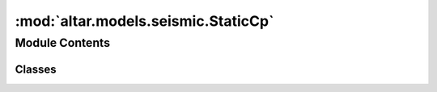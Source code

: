:mod:`altar.models.seismic.StaticCp`
====================================

.. py:module:: altar.models.seismic.StaticCp


Module Contents
---------------

Classes
~~~~~~~

.. autoapisummary::

   altar.models.seismic.StaticCp.StaticCp



.. py:class:: StaticCp(name, locator, **kwds)

   Bases: :class:`altar.models.seismic.Static.Static`

   Linear Model with prediction uncertainty Cp, in addition to data uncertainty Cd
   Cp = Kp Cmu Kp^T
   Kp = Kmu * <θ>
   Kp.shape = (observations, nCmu)
   Cmu.shape = (nCmu, nCmu)
   Kmu.shape =(observations, parameters) (same as the green's function)

   .. attribute:: nCmu
      

      

   .. attribute:: doc
      :annotation: = the number of model parameter sets

      

   .. attribute:: cmu_file
      

      

   .. attribute:: doc
      :annotation: = the covariance describing the uncertainty of model parameter

      

   .. attribute:: kmu_file
      

      

   .. attribute:: doc
      :annotation: = the sensitivity kernel of model parameter: input as kmu1.txt, ...

      

   .. attribute:: initialModel_file
      

      

   .. attribute:: doc
      :annotation: = the initial mean model

      

   .. attribute:: G0
      

      

   .. attribute:: d0
      

      

   .. attribute:: Cd0
      

      

   .. attribute:: Cmu
      

      

   .. attribute:: Kmu
      

      

   .. attribute:: Cp
      

      

   .. attribute:: meanModel
      

      

   .. method:: initialize(self, application)

      Initialize the state of the model given a {problem} specification


   .. method:: loadInputsCp(self)

      Load the additional data (for Cp problem) in the input files into memory


   .. method:: initializeCovariance(self, samples)

      initialize data covariance related variables


   .. method:: computeCp(self, theta_mean)

      Calculate Cp


   .. method:: update(self, annealer)

      Model update interface




